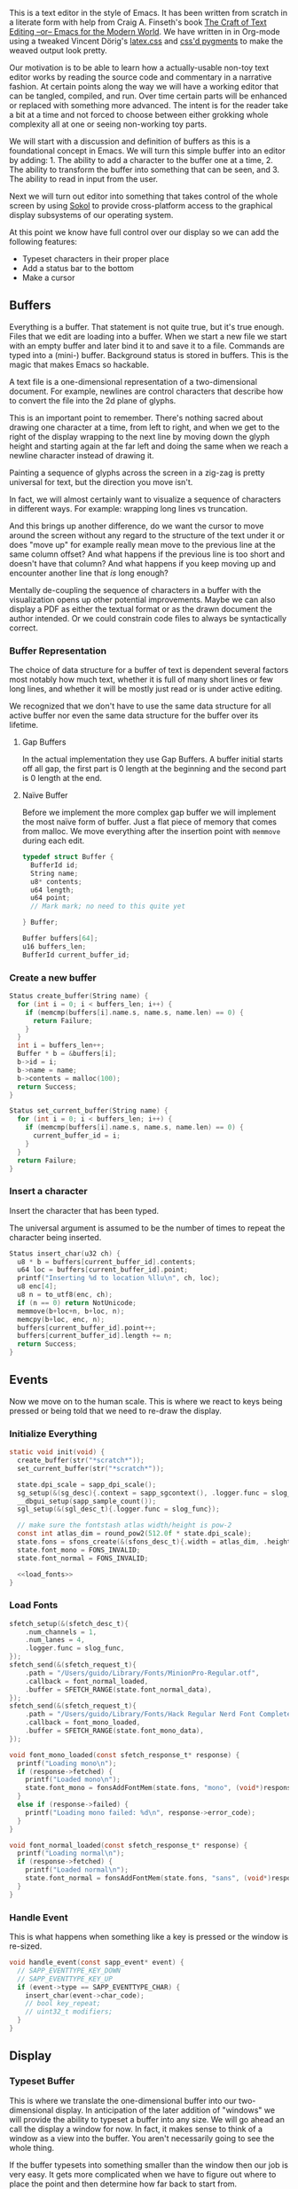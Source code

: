 #+HTML_HEAD: <link rel="stylesheet" type="text/css" href="plaintexcss.css" />

This is a text editor in the style of Emacs. It has been written from
scratch in a literate form with help from Craig A. Finseth's book [[https://www.finseth.com/craft/][The
Craft of Text Editing --or-- Emacs for the Modern World]]. We have
written in in Org-mode using a tweaked Vincent Dörig's [[https://latex.vercel.app][latex.css]]
and [[https://github.com/StylishThemes/Syntax-Themes/tree/master/pygments][css'd pygments]] to make the weaved output look pretty.

Our motivation is to be able to learn how a actually-usable non-toy
text editor works by reading the source code and commentary in a
narrative fashion. At certain points along the way we will have a
working editor that can be tangled, compiled, and run. Over time
certain parts will be enhanced or replaced with something more
advanced. The intent is for the reader take a bit at a time and not
forced to choose between either grokking whole complexity all at one
or seeing non-working toy parts.

We will start with a discussion and definition of buffers as this is a
foundational concept in Emacs. We will turn this simple buffer into an
editor by adding: 1. The ability to add a character to the buffer one
at a time, 2. The ability to transform the buffer into something that
can be seen, and 3. The ability to read in input from the user.

Next we will turn out editor into something that takes control of the
whole screen by using [[https://github.com/floooh/sokol][Sokol]] to provide cross-platform access to the
graphical display subsystems of our operating system.

At this point we know have full control over our display so we can
add the following features:

- Typeset characters in their proper place
- Add a status bar to the bottom
- Make a cursor

** Buffers

Everything is a buffer. That statement is not quite true, but it's
true enough. Files that we edit are loading into a buffer. When we
start a new file we start with an empty buffer and later bind it to
and save it to a file. Commands are typed into a (mini-) buffer.
Background status is stored in buffers. This is the magic that makes
Emacs so hackable.

A text file is a one-dimensional representation of a two-dimensional
document. For example, newlines are control characters that describe
how to convert the file into the 2d plane of glyphs.

This is an important point to remember. There's nothing sacred about
drawing one character at a time, from left to right, and when we get
to the right of the display wrapping to the next line by moving down
the glyph height and starting again at the far left and doing the
same when we reach a newline character instead of drawing it.

Painting a sequence of glyphs across the screen in a zig-zag is pretty
universal for text, but the direction you move isn't.

In fact, we will almost certainly want to visualize a sequence of
characters in different ways. For example: wrapping long lines vs
truncation.

And this brings up another difference, do we want the cursor to move
around the screen without any regard to the structure of the text
under it or does "move up" for example really mean move to the
previous line at the same column offset? And what happens if the
previous line is too short and doesn't have that column? And what
happens if you keep moving up and encounter another line that /is/
long enough? 

Mentally de-coupling the sequence of characters in a buffer with the
visualization opens up other potential improvements. Maybe we can also
display a PDF as either the textual format or as the drawn document
the author intended. Or we could constrain code files to always be
syntactically correct.

*** Buffer Representation

The choice of data structure for a buffer of text is dependent several
factors most notably how much text, whether it is full of many short
lines or few long lines, and whether it will be mostly just read or is
under active editing.

We recognized that we don't have to use the same data structure for
all active buffer nor even the same data structure for the buffer over
its lifetime.

**** Gap Buffers

In the actual implementation they use Gap Buffers. A buffer
initial starts off all gap, the first part is 0 length at
the beginning and the second part is 0 length at the end.

**** Naïve Buffer

Before we implement the more complex gap buffer we will
implement the most naïve form of buffer. Just a flat piece
of memory that comes from malloc. We move everything after
the insertion point with ~memmove~ during each edit.

#+name: buffer_representation
#+begin_src c
typedef struct Buffer {
  BufferId id;
  String name;
  u8* contents;
  u64 length;
  u64 point;
  // Mark mark; no need to this quite yet
  
} Buffer;

Buffer buffers[64];
u16 buffers_len;
BufferId current_buffer_id;
#+end_src

*** Create a new buffer

#+name: create_buffer
#+begin_src c
Status create_buffer(String name) {
  for (int i = 0; i < buffers_len; i++) {
    if (memcmp(buffers[i].name.s, name.s, name.len) == 0) {
      return Failure;
    }
  }
  int i = buffers_len++;
  Buffer * b = &buffers[i];
  b->id = i;
  b->name = name;
  b->contents = malloc(100);
  return Success;
}

Status set_current_buffer(String name) {
  for (int i = 0; i < buffers_len; i++) {
    if (memcmp(buffers[i].name.s, name.s, name.len) == 0) {
      current_buffer_id = i;
    }
  }
  return Failure;
}
#+end_src

*** Insert a character

Insert the character that has been typed.

The universal argument is assumed to be the number of times to repeat
the character being inserted.

#+name: insert_char
#+begin_src c
Status insert_char(u32 ch) {
  u8 * b = buffers[current_buffer_id].contents;
  u64 loc = buffers[current_buffer_id].point;
  printf("Inserting %d to location %llu\n", ch, loc);
  u8 enc[4];
  u8 n = to_utf8(enc, ch);
  if (n == 0) return NotUnicode;
  memmove(b+loc+n, b+loc, n);
  memcpy(b+loc, enc, n);
  buffers[current_buffer_id].point++;
  buffers[current_buffer_id].length += n;
  return Success;
}
#+end_src

** Events

Now we move on to the human scale. This is where we react to keys
being pressed or being told that we need to re-draw the display.

*** Initialize Everything

#+name: init
#+begin_src c :noweb yes
static void init(void) {
  create_buffer(str("*scratch*"));
  set_current_buffer(str("*scratch*"));

  state.dpi_scale = sapp_dpi_scale();
  sg_setup(&(sg_desc){.context = sapp_sgcontext(), .logger.func = slog_func});
  __dbgui_setup(sapp_sample_count());
  sgl_setup(&(sgl_desc_t){.logger.func = slog_func});

  // make sure the fontstash atlas width/height is pow-2
  const int atlas_dim = round_pow2(512.0f * state.dpi_scale);
  state.fons = sfons_create(&(sfons_desc_t){.width = atlas_dim, .height = atlas_dim});
  state.font_mono = FONS_INVALID;
  state.font_normal = FONS_INVALID;

  <<load_fonts>>
}

#+end_src

*** Load Fonts

#+name: load_fonts
#+begin_src c
  sfetch_setup(&(sfetch_desc_t){
      .num_channels = 1,
      .num_lanes = 4,
      .logger.func = slog_func,
  });
  sfetch_send(&(sfetch_request_t){
      .path = "/Users/guido/Library/Fonts/MinionPro-Regular.otf",
      .callback = font_normal_loaded,
      .buffer = SFETCH_RANGE(state.font_normal_data),
  });
  sfetch_send(&(sfetch_request_t){
      .path = "/Users/guido/Library/Fonts/Hack Regular Nerd Font Complete.ttf",
      .callback = font_mono_loaded,
      .buffer = SFETCH_RANGE(state.font_mono_data),
  });
#+end_src


#+name: save_font_data
#+begin_src c
void font_mono_loaded(const sfetch_response_t* response) {
  printf("Loading mono\n");
  if (response->fetched) {
    printf("Loaded mono\n");
    state.font_mono = fonsAddFontMem(state.fons, "mono", (void*)response->data.ptr, (int)response->data.size,  false);
  }
  else if (response->failed) {
    printf("Loading mono failed: %d\n", response->error_code);
  }
}

void font_normal_loaded(const sfetch_response_t* response) {
  printf("Loading normal\n");
  if (response->fetched) {
    printf("Loaded normal\n");
    state.font_normal = fonsAddFontMem(state.fons, "sans", (void*)response->data.ptr, (int)response->data.size,  false);
  }
}
#+end_src


*** Handle Event

This is what happens when something like a key is pressed or the
window is re-sized.

#+name: handle_event
#+begin_src c
void handle_event(const sapp_event* event) {
  // SAPP_EVENTTYPE_KEY_DOWN
  // SAPP_EVENTTYPE_KEY_UP
  if (event->type == SAPP_EVENTTYPE_CHAR) {
    insert_char(event->char_code);
    // bool key_repeat;
    // uint32_t modifiers;
  }
}
#+end_src

** Display

*** Typeset Buffer

This is where we translate the one-dimensional buffer into our
two-dimensional display. In anticipation of the later addition of
"windows" we will provide the ability to typeset a buffer into any
size. We will go ahead an call the display a window for now. In fact,
it makes sense to think of a window as a view into the buffer. You
aren't necessarily going to see the whole thing.

If the buffer typesets into something smaller than the window then our
job is very easy. It gets more complicated when we have to figure out
where to place the point and then determine how far back to start
from.

Let's try to describe the typesetting algorithm for a large buffer
and then see if that also solves our simple case.

The point is obviously kept as part as an index into the buffer. It's
also something visual, a cursor that has a location in the window.
This relationship must be the heart of our algorithm. Let's start
by defining our Window type.

#+name: window
#+begin_src c :noweb yes
typedef struct Window {
  u16_pair size_in_pixels;  // in pixels
  u16_pair size_in_chars;   // in characters
  u16_pair cursor_location; // in characters
  <<window_additions>>
} Window;
#+end_src

Now we need to determine which location in the buffer represents the
first character of the first line in our window. The naïve approach is
what we will do first. Let's just typeset everything from the
beginning of the buffer until our current location. Actually, it's
simpler than that. We just need to keep track of the locations in the
buffer that represent the beginnings of lines.

Add the new entries to the Buffer struct.

#+name: buffer_additions
#+begin_src c
u64 line_count;
u64 * line_starts;
#+end_src

Now allocate that space during buffer creation.

#+name: create_buffer_additions
#+begin_src c
b->line_starts = malloc(4096*sizeof(u64));
#+end_src

Finally, we have a function for calculating the line starts for the
entire buffer.

#+name: calculate_line_starts
#+begin_src c
for (u64 i = 0; i < b->length; i++) {
  
}
#+end_src



*** Display State
#+name: display_state
#+begin_src c
typedef struct {
  FONScontext* fons;
  float dpi_scale;
  int font_mono;
  int font_normal;
  uint8_t font_mono_data[16 * 256 * 1024];
  uint8_t font_normal_data[256 * 1024];
} state_t;
static state_t state;
#+end_src

*** Draw Frame

#+name: draw_frame
#+begin_src c
static void draw_frame(void) {
  const char * str = (const char *)buffers[current_buffer_id].contents;
  const float dpis = state.dpi_scale;

  // pump sokol_fetch message queues (GUIDO: why?)
  sfetch_dowork();

  float sx, sy, dx, dy, lh = 0.0f;
  uint32_t white = sfons_rgba(255, 255, 255, 255);
  fonsClearState(state.fons);

  sgl_defaults();
  sgl_matrix_mode_projection();
  sgl_ortho(0.0f, sapp_widthf(), sapp_heightf(), 0.0f, -1.0f, +1.0f);

  sx = 50*dpis; sy = 50*dpis;
  dx = sx; dy = sy;

  FONScontext* fs = state.fons;
  fonsSetFont(fs, state.font_normal);
  fonsSetSize(fs, 124.0f*dpis);
  fonsVertMetrics(fs, NULL, NULL, &lh);
  dx = sx;
  dy += lh;
  fonsSetColor(fs, white);
  dx = fonsDrawText(fs, dx, dy, str, NULL);

  // Draw status line
  line(0, sapp_heightf()-100, sapp_widthf(), sapp_heightf()-100);
  fonsSetFont(fs, state.font_mono);
  fonsSetSize(fs, 48.0f*dpis);
  dx = fonsDrawText(fs, 0, sapp_heightf()-24, "U:**-  *scratch*  0% (0,0)", NULL);
  
  // flush fontstash's font atlas to sokol-gfx texture
  sfons_flush(fs);

  // render pass
  sg_begin_default_pass(&(sg_pass_action){
      .colors[0] = {
        .action = SG_ACTION_CLEAR, .value = { 0.3f, 0.3f, 0.32f, 1.0f }
      }
    }, sapp_width(), sapp_height());
  sgl_draw();
  __dbgui_draw();
  sg_end_pass();
  sg_commit();
}
#+end_src


** TextMode vs Graphics

Using Sokol, to build:

#+begin_src sh
clang build/third-sokol.c experiments/sokol.m -o build/third-sokol -DSOKOL_METAL -fobjc-arc -Iexperiments/ -framework Metal -framework Cocoa -framework MetalKit -framework Quartz -framework AudioToolbox && build/third-sokol 
#+end_src

#+name: sokolmain
#+begin_src c :tangle build/third-sokol.c :noweb yes
#include "sokol_app.h"
#include "sokol_gfx.h"
#include "sokol_fetch.h"
#include "sokol_log.h"
#include "sokol_glue.h"
#define SOKOL_GL_IMPL
#include "sokol_gl.h"
#include <stdio.h>  // needed by fontstash's IO functions even though they are not used
#define FONTSTASH_IMPLEMENTATION
#if defined(_MSC_VER )
#pragma warning(disable:4996)   // strncpy use in fontstash.h
#endif
#if defined(__GNUC__) || defined(__clang__)
#pragma GCC diagnostic push
#pragma GCC diagnostic ignored "-Wunused-function"
#pragma GCC diagnostic ignored "-Wsign-conversion"
#endif
#include "fontstash/fontstash.h"
#if defined(__GNUC__) || defined(__clang__)
#pragma GCC diagnostic pop
#endif
#define SOKOL_FONTSTASH_IMPL
#include "sokol_fontstash.h"
#include "dbgui/dbgui.h"

#include <stdint.h>
#include <string.h>
#include <stdio.h>
#include <stdlib.h>
typedef uint8_t u8;
typedef uint16_t u16;
typedef uint32_t u32;
typedef int64_t i64;
typedef uint64_t u64;
typedef uint8_t Status;
typedef uint16_t BufferId;
//typedef char[8] Slug; // a short string (≤ 8 bytes)

enum {Success,Failure,NotUnicode};

<<unicode_helpers>>
<<buffer_representation>>
<<create_buffer>>
<<insert_char>>
<<handle_event>>
<<display_state>>
<<save_font_data>>

/* round to next power of 2 (see bit-twiddling-hacks) */
int round_pow2(float v) {
    uint32_t vi = ((uint32_t) v) - 1;
    for (uint32_t i = 0; i < 5; i++) {
        vi |= (vi >> (1<<i));
    }
    return (int) (vi + 1);
}

void line(float sx, float sy, float ex, float ey)
{
  sgl_begin_lines();
  sgl_c4b(255, 255, 255, 128);
  sgl_v2f(sx, sy);
  sgl_v2f(ex, ey);
  sgl_end();
}

<<init>>
<<draw_frame>>

void cleanup(void) {
  __dbgui_shutdown();
  sfetch_shutdown();
  sfons_destroy(state.fons);
  sgl_shutdown();
  sg_shutdown();
}

sapp_desc sokol_main(int argc, char* argv[]) {
  (void)argc;
  (void)argv;
  return (sapp_desc) {
    .init_cb = init,
    .frame_cb = draw_frame,
    .cleanup_cb = cleanup,
    .event_cb = handle_event, // Or use .event_cb = __dbgui_event,
    .width = 800,
    .height = 600,
    .high_dpi = true,
    .gl_force_gles2 = true,
    .window_title = "fontstash",
    .icon.sokol_default = true,
    .logger.func = slog_func,
  };
}
#+end_src

*** Unicode Helpers

#+name: unicode_helpers
#+begin_src c
typedef struct String { u8 len; u8 s[64]; } String;
String str(const char * x) {
  // TODO: assert string length
  String y = {.len=sizeof(x)};
  memcpy(y.s, x, y.len);
  return y;
}

u8 to_utf8(u8 * buf, u32 ch)
{
    if (ch <= 0x7F) {
        buf[0] = ch;
        return 1;
    }
    if (ch <= 0x7FF) {
        buf[0] = 0xC0 | (ch >> 6);            /* 110xxxxx */
        buf[1] = 0x80 | (ch & 0x3F);          /* 10xxxxxx */
        return 2;
    }
    if (ch <= 0xFFFF) {
        buf[0] = 0xE0 | (ch >> 12);           /* 1110xxxx */
        buf[1] = 0x80 | ((ch >> 6) & 0x3F);   /* 10xxxxxx */
        buf[2] = 0x80 | (ch & 0x3F);          /* 10xxxxxx */
        return 3;
    }
    if (ch <= 0x10FFFF) {
        buf[0] = 0xF0 | (ch >> 18);           /* 11110xxx */
        buf[1] = 0x80 | ((ch >> 12) & 0x3F);  /* 10xxxxxx */
        buf[2] = 0x80 | ((ch >> 6) & 0x3F);   /* 10xxxxxx */
        buf[3] = 0x80 | (ch & 0x3F);          /* 10xxxxxx */
        return 4;
    }
    return 0;
}
#+end_src


** Extensions
*** Lisp Nodes

The classic C implementation of a Lisp node is an implicit tagged
union of the native word size where the lower 3 bits of a pointer tag
the data that it points to and structs in the array-of-structs style.

The modern style is for a struct-of-arrays where we have large
contiguous swaths of identially typed data. We are going to assume a
64 bit native word size here for simplicity. I can think of no good
reason to make this program optimized for other word sizes. If it is
then the hypothetical 32-bit word size advocate is encouraged to fork
this codebase.

A block of 64 cells (4096 bytes) is a natural point of segmentation.
This allows flags for all 64 cells to each fit into a single 64 bit
word.

#+begin_src c
typedef struct Cons {
  u32 car;
  u32 cde;
} Cons;

typedef struct Cell {
  union {
    i64  n;
    u32  c; // unicode codepoint
    //Slug s;
    Cons p;
  } 
} Cell;

enum Tag {Number, Character, Slug, ConsPair};

Tag  tags[4096];
Cell cells[4096];
#+end_src

** Stupid Ideas

- Maybe a slug should store 7 bit ascii chars and use the remaining
  bits for length?
- When loading a file we can write out the text pretty quickly into a
  block of cells and then write out the car/cdr parts in a different
  part of the block all at once.

** Questions

- How many ms does it take to redisplay the whole display? Is it less
  than an incremental approach on a modern computer?

* Exporting

*** Bailing wire and duct tape

#+begin_src python :results output
import re
html = open('third.html').read()

from pygments import highlight
from pygments.lexers import CLexer
from pygments.formatters import HtmlFormatter

highlight_c = lambda m: highlight(m.group(1), CLexer(), HtmlFormatter())
r = re.compile(r'<pre class="src src-c" id=".+?">(.+?)</pre>', re.S)
html = r.sub(highlight_c, html)
open('third.html', 'w').write(html)
#+end_src

#+RESULTS:




*** Shit that doesn't work

#+begin_src elisp
;; Path for pygments or command name
(defvar pygments-path "pygmentize")

; pygmentize -l c -f html /tmp/a.c

(defun pygments-org-html-code (code backend info)
  "Ensure \" \" are properly handled in HTML export."
  (when (org-export-derived-backend-p backend 'html)
    (message "The src block's language: %s" (org-element-property :language code))
    (shell-command-to-string (format "pygmentize -l c -f html %s"
                                     (make-temp-file "foo" nil (org-element-property :language code) code)))))

(defun pygments-org-html-code3 (code backend info)
  "Ensure \" \" are properly handled in HTML export."
  (when (org-export-derived-backend-p backend 'html)
    (replace-regexp-in-string "return" "RETURN" code)))

(defun pygments-org-html-code2 (code contents info)
  ;; Generating tmp file path.
  ;; Current date and time hash will ideally pass our needs.
  (setq temp-source-file (format "/tmp/pygmentize-%s.txt"(md5 (current-time-string))))
  ;; Writing block contents to the file.
  (with-temp-file temp-source-file (insert (org-element-property :value code)))
  ;; Exectuing the shell-command an reading an output
  (shell-command-to-string (format "%s -l \"%s\" -f html %s"
				   pygments-path
				   (or (org-element-property :language code)
				       "")
				   temp-source-file)))

;(org-export-define-derived-backend 'guido-html 'html
;  :translate-alist '((src-block .  pygments-org-html-code)
;		     (example-block . pygments-org-html-code)))

(add-to-list 'org-export-filter-src-block-functions
             'pygments-org-html-code)

#+end_src

#+RESULTS:
| pygments-org-html-code |

- [ ] TODO: It would be cool to be able to show the outside of the buffer struct sorta dimed giving the new code here some context
- [ ] TODO: We should also allow you to click on a snippet and see it all merged together


